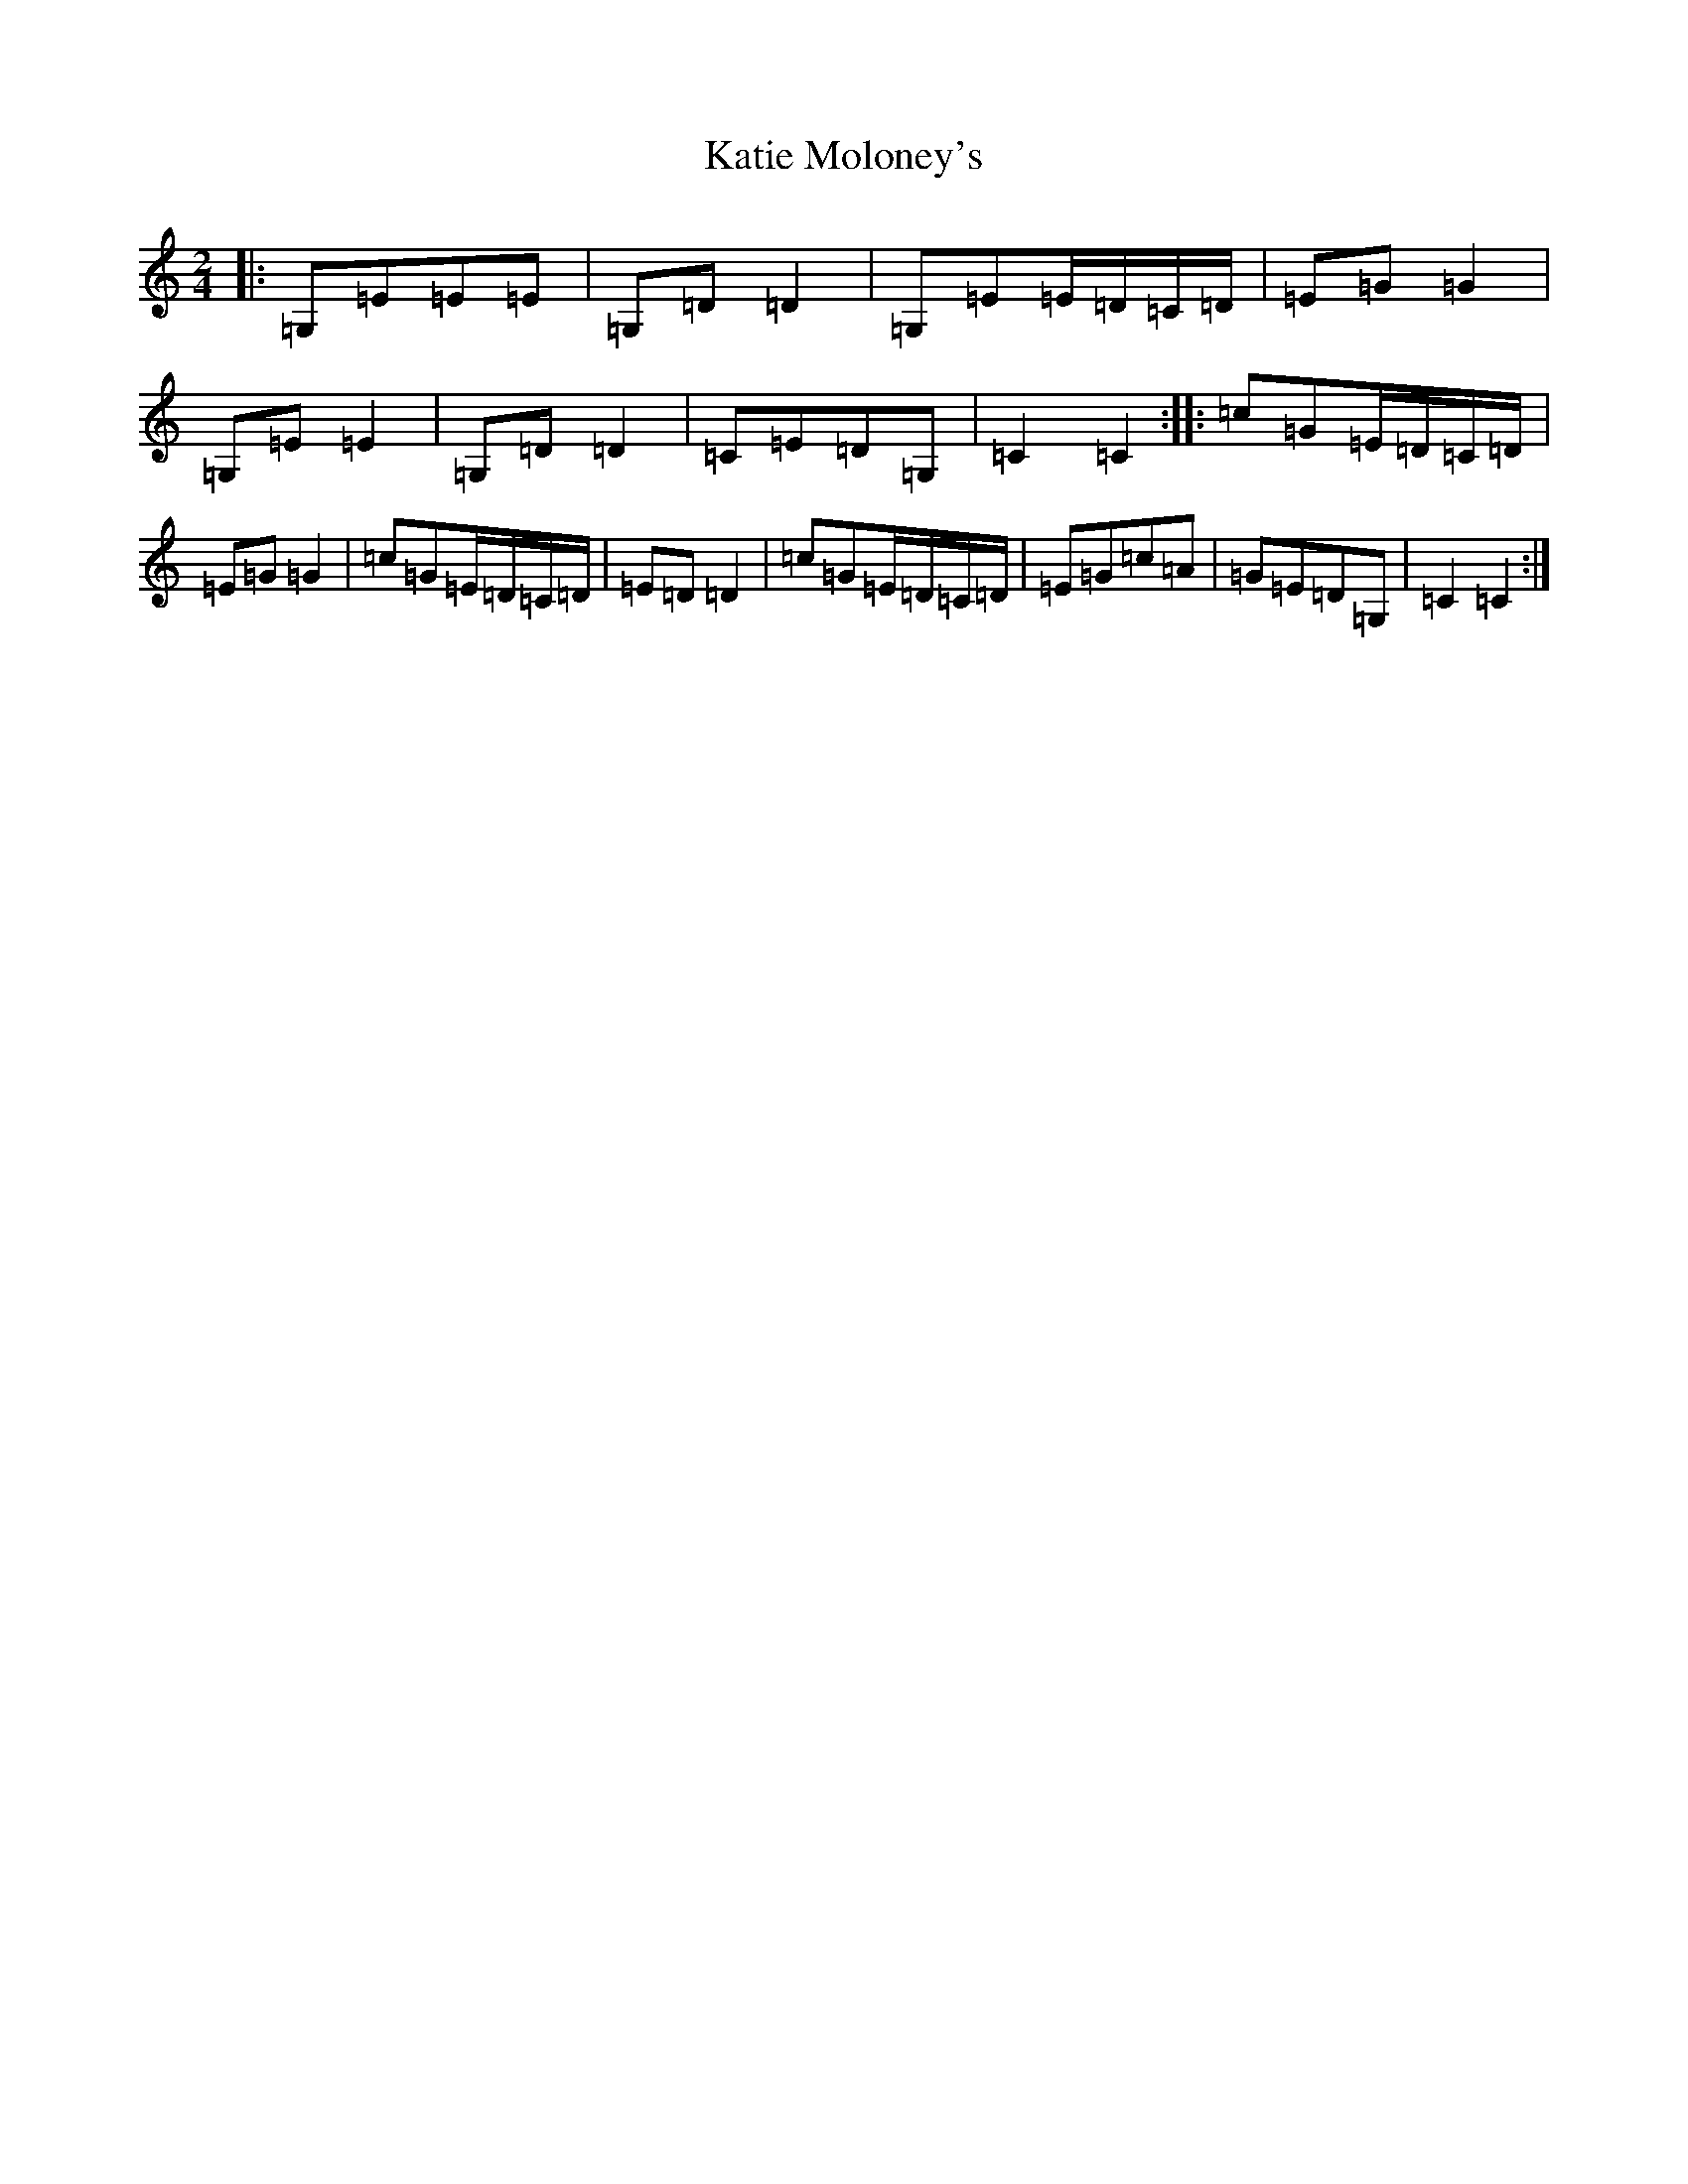 X: 11178
T: Katie Moloney's
S: https://thesession.org/tunes/8966#setting8966
R: polka
M:2/4
L:1/8
K: C Major
|:=G,=E=E=E|=G,=D=D2|=G,=E=E/2=D/2=C/2=D/2|=E=G=G2|=G,=E=E2|=G,=D=D2|=C=E=D=G,|=C2=C2:||:=c=G=E/2=D/2=C/2=D/2|=E=G=G2|=c=G=E/2=D/2=C/2=D/2|=E=D=D2|=c=G=E/2=D/2=C/2=D/2|=E=G=c=A|=G=E=D=G,|=C2=C2:|